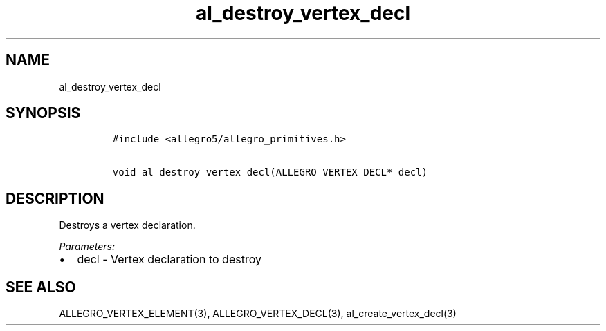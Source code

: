 .TH al_destroy_vertex_decl 3 "" "Allegro reference manual"
.SH NAME
.PP
al_destroy_vertex_decl
.SH SYNOPSIS
.IP
.nf
\f[C]
#include\ <allegro5/allegro_primitives.h>

void\ al_destroy_vertex_decl(ALLEGRO_VERTEX_DECL*\ decl)
\f[]
.fi
.SH DESCRIPTION
.PP
Destroys a vertex declaration.
.PP
\f[I]Parameters:\f[]
.IP \[bu] 2
decl - Vertex declaration to destroy
.SH SEE ALSO
.PP
ALLEGRO_VERTEX_ELEMENT(3), ALLEGRO_VERTEX_DECL(3),
al_create_vertex_decl(3)
